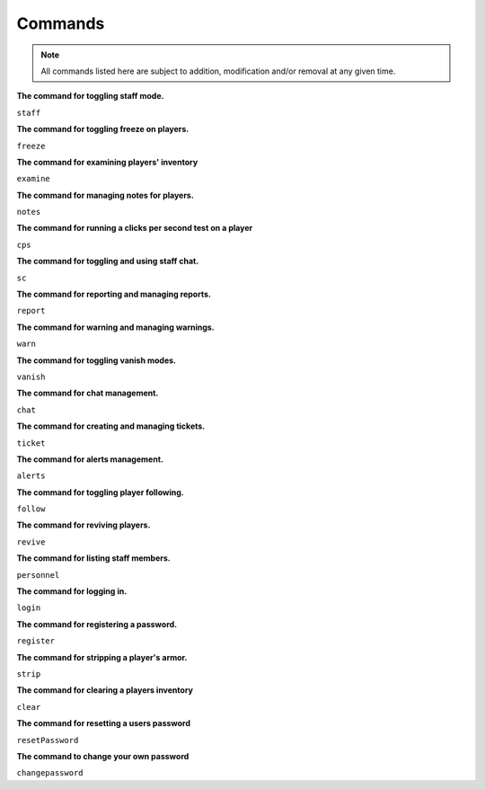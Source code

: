 ================
   Commands
================

.. note::
  All commands listed here are subject to addition, modification and/or removal at any given time.

**The command for toggling staff mode.**

``staff``

**The command for toggling freeze on players.**

``freeze``

**The command for examining players' inventory**

``examine``

**The command for managing notes for players.**

``notes``

**The command for running a clicks per second test on a player**

``cps``

**The command for toggling and using staff chat.**

``sc``

**The command for reporting and managing reports.**

``report``

**The command for warning and managing warnings.**

``warn``

**The command for toggling vanish modes.**

``vanish``

**The command for chat management.**

``chat``

**The command for creating and managing tickets.**

``ticket``

**The command for alerts management.**

``alerts``

**The command for toggling player following.**

``follow``

**The command for reviving players.**

``revive``

**The command for listing staff members.**

``personnel``

**The command for logging in.**

``login``

**The command for registering a password.**

``register``

**The command for stripping a player's armor.**

``strip``

**The command for clearing a players inventory**

``clear``

**The command for resetting a users password**

``resetPassword``

**The command to change your own password**

``changepassword``